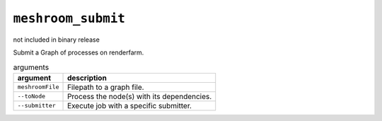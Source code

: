 ``meshroom_submit``
===================

not included in binary release

Submit a Graph of processes on renderfarm.

.. list-table:: arguments
    :header-rows: 1

    * - argument
      - description
    * - ``meshroomFile``
      - Filepath to a graph file.
    * - ``--toNode``
      - Process the node(s) with its dependencies.
    * - ``--submitter``
      - Execute job with a specific submitter.
